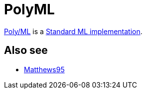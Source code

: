 = PolyML

http://www.polyml.org/[Poly/ML] is a
<<StandardMLImplementations#,Standard ML implementation>>.

== Also see

 * <<References#Matthews95,Matthews95>>
